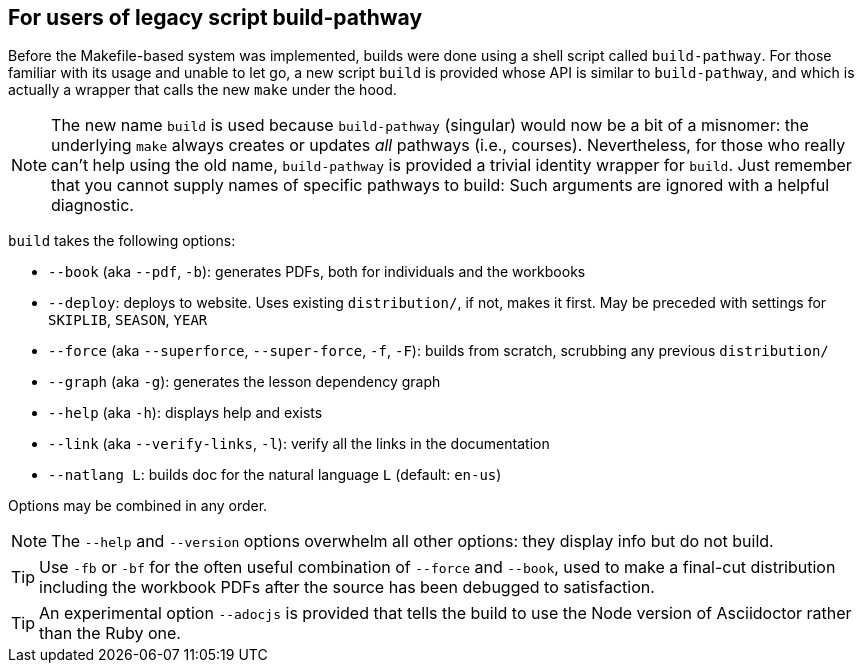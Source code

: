 == For users of legacy script build-pathway

Before the Makefile-based system was implemented, builds were
done using a shell
script called `build-pathway`.  For those familiar with its usage and unable to
let go, a new script `build` is provided whose API is similar to
`build-pathway`, and which is actually a wrapper that calls the new `make`
under the hood.

NOTE: The new name `build` is used  because `build-pathway`
(singular) would now be a
bit of a misnomer: the underlying `make` always creates or updates _all_
pathways (i.e., courses). Nevertheless, for those who really can't help using
the old name, `build-pathway` is provided a trivial identity wrapper for
`build`. Just remember that you cannot supply names of specific
pathways to build:
Such
arguments are ignored with a helpful diagnostic.

`build` takes the following options:

- `--book` (aka `--pdf`, `-b`): generates PDFs, both for
  individuals and the workbooks
- `--deploy`: deploys to website. Uses existing `distribution/`,
  if not, makes it first. May be preceded with settings for
  `SKIPLIB`, `SEASON`, `YEAR`
- `--force` (aka `--superforce`, `--super-force`, `-f`, `-F`):
  builds from scratch, scrubbing any previous `distribution/`
- `--graph` (aka `-g`): generates the lesson dependency graph
- `--help` (aka `-h`): displays help and exists
- `--link` (aka `--verify-links`, `-l`): verify all the links in
  the documentation
- `--natlang L`: builds doc for the natural language `L`
  (default: `en-us`)

Options may be combined in any order.

NOTE: The `--help` and `--version`
options overwhelm all other options: they display info but
do not build.

TIP: Use `-fb` or `-bf` for the often useful combination of
`--force` and `--book`, used to make a final-cut distribution
including the workbook PDFs after the source has been debugged to
satisfaction.

TIP: An experimental option `--adocjs` is provided that tells the
build to use the Node
version of Asciidoctor rather than the Ruby one.

// last modified 2023-03-01
